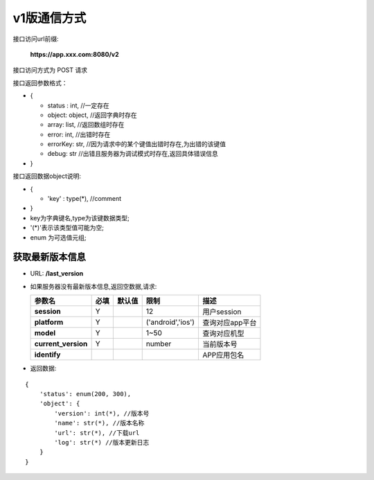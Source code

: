 v1版通信方式
~~~~~~~~~~~~~~~~~~~~

接口访问url前缀:

    **https://app.xxx.com:8080/v2**

接口访问方式为 POST 请求

接口返回参数格式：

-  {

   -  status : int, //一定存在
   -  object: object, //返回字典时存在
   -  array: list, //返回数组时存在
   -  error: int, //出错时存在
   -  errorKey: str, //因为请求中的某个键值出错时存在,为出错的该键值
   -  debug: str //出错且服务器为调试模式时存在,返回具体错误信息

-  }

接口返回数据object说明:

-  {

   -  'key' : type(\*), //comment

-  }
-  key为字典键名,type为该键数据类型;
-  '(\*)'表示该类型值可能为空;
-  enum 为可选值元组;

获取最新版本信息
^^^^^^^^^^^^^^^^

-  URL: **/last\_version**

-  如果服务器没有最新版本信息,返回空数据,请求:

   +------------------------+--------+----------+---------------------+-------------------+
   | 参数名                 | 必填   | 默认值   | 限制                | 描述              |
   +========================+========+==========+=====================+===================+
   | **session**            | Y      |          | 12                  | 用户session       |
   +------------------------+--------+----------+---------------------+-------------------+
   | **platform**           | Y      |          | ('android','ios')   | 查询对应app平台   |
   +------------------------+--------+----------+---------------------+-------------------+
   | **model**              | Y      |          | 1~50                | 查询对应机型      |
   +------------------------+--------+----------+---------------------+-------------------+
   | **current\_version**   | Y      |          | number              | 当前版本号        |
   +------------------------+--------+----------+---------------------+-------------------+
   | **identify**           |        |          |                     | APP应用包名       |
   +------------------------+--------+----------+---------------------+-------------------+

-  返回数据:

::

    {
        'status': enum(200, 300),
        'object': {
            'version': int(*), //版本号
            'name': str(*), //版本名称
            'url': str(*), //下载url
            'log': str(*) //版本更新日志
        }
    }
